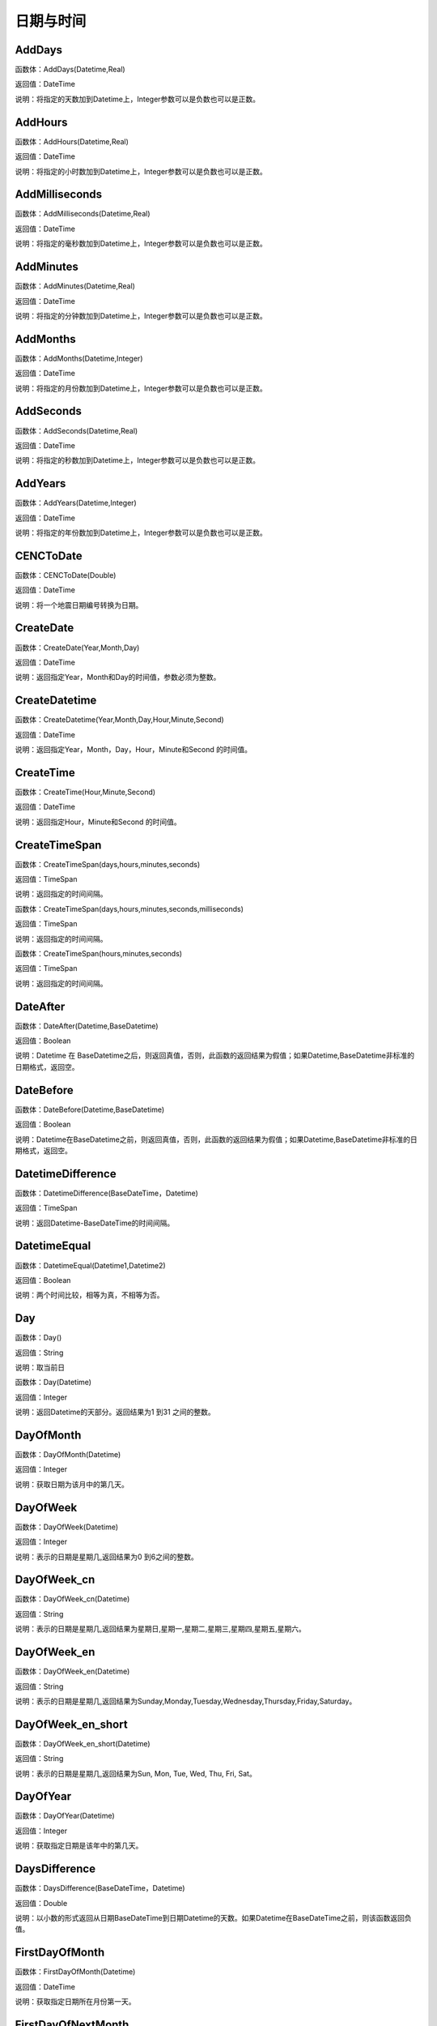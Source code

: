 .. _RiQiYuShiJian:
日期与时间
======================

AddDays
~~~~~~~~~~~~~~~~~~
函数体：AddDays(Datetime,Real)

返回值：DateTime

说明：将指定的天数加到Datetime上，Integer参数可以是负数也可以是正数。

AddHours
~~~~~~~~~~~~~~~~~~
函数体：AddHours(Datetime,Real)

返回值：DateTime

说明：将指定的小时数加到Datetime上，Integer参数可以是负数也可以是正数。

AddMilliseconds
~~~~~~~~~~~~~~~~~~
函数体：AddMilliseconds(Datetime,Real)

返回值：DateTime

说明：将指定的毫秒数加到Datetime上，Integer参数可以是负数也可以是正数。

AddMinutes
~~~~~~~~~~~~~~~~~~
函数体：AddMinutes(Datetime,Real)

返回值：DateTime

说明：将指定的分钟数加到Datetime上，Integer参数可以是负数也可以是正数。

AddMonths
~~~~~~~~~~~~~~~~~~
函数体：AddMonths(Datetime,Integer)

返回值：DateTime

说明：将指定的月份数加到Datetime上，Integer参数可以是负数也可以是正数。

AddSeconds
~~~~~~~~~~~~~~~~~~
函数体：AddSeconds(Datetime,Real)

返回值：DateTime

说明：将指定的秒数加到Datetime上，Integer参数可以是负数也可以是正数。

AddYears
~~~~~~~~~~~~~~~~~~
函数体：AddYears(Datetime,Integer)

返回值：DateTime

说明：将指定的年份数加到Datetime上，Integer参数可以是负数也可以是正数。

CENCToDate
~~~~~~~~~~~~~~~~~~
函数体：CENCToDate(Double)

返回值：DateTime

说明：将一个地震日期编号转换为日期。

CreateDate
~~~~~~~~~~~~~~~~~~
函数体：CreateDate(Year,Month,Day)

返回值：DateTime

说明：返回指定Year，Month和Day的时间值，参数必须为整数。

CreateDatetime
~~~~~~~~~~~~~~~~~~
函数体：CreateDatetime(Year,Month,Day,Hour,Minute,Second)

返回值：DateTime

说明：返回指定Year，Month，Day，Hour，Minute和Second 的时间值。

CreateTime
~~~~~~~~~~~~~~~~~~
函数体：CreateTime(Hour,Minute,Second)

返回值：DateTime

说明：返回指定Hour，Minute和Second 的时间值。

CreateTimeSpan
~~~~~~~~~~~~~~~~~~
函数体：CreateTimeSpan(days,hours,minutes,seconds)

返回值：TimeSpan

说明：返回指定的时间间隔。

函数体：CreateTimeSpan(days,hours,minutes,seconds,milliseconds)

返回值：TimeSpan

说明：返回指定的时间间隔。

函数体：CreateTimeSpan(hours,minutes,seconds)

返回值：TimeSpan

说明：返回指定的时间间隔。

DateAfter
~~~~~~~~~~~~~~~~~~
函数体：DateAfter(Datetime,BaseDatetime)

返回值：Boolean

说明：Datetime 在 BaseDatetime之后，则返回真值，否则，此函数的返回结果为假值；如果Datetime,BaseDatetime非标准的日期格式，返回空。

DateBefore
~~~~~~~~~~~~~~~~~~
函数体：DateBefore(Datetime,BaseDatetime)

返回值：Boolean

说明：Datetime在BaseDatetime之前，则返回真值，否则，此函数的返回结果为假值；如果Datetime,BaseDatetime非标准的日期格式，返回空。

DatetimeDifference
~~~~~~~~~~~~~~~~~~
函数体：DatetimeDifference(BaseDateTime，Datetime)

返回值：TimeSpan

说明：返回Datetime-BaseDateTime的时间间隔。

DatetimeEqual
~~~~~~~~~~~~~~~~~~
函数体：DatetimeEqual(Datetime1,Datetime2)

返回值：Boolean

说明：两个时间比较，相等为真，不相等为否。

Day
~~~~~~~~~~~~~~~~~~
函数体：Day()

返回值：String

说明：取当前日

函数体：Day(Datetime)

返回值：Integer

说明：返回Datetime的天部分。返回结果为1 到31 之间的整数。

DayOfMonth
~~~~~~~~~~~~~~~~~~
函数体：DayOfMonth(Datetime)

返回值：Integer

说明：获取日期为该月中的第几天。

DayOfWeek
~~~~~~~~~~~~~~~~~~
函数体：DayOfWeek(Datetime)

返回值：Integer

说明：表示的日期是星期几,返回结果为0 到6之间的整数。

DayOfWeek_cn
~~~~~~~~~~~~~~~~~~
函数体：DayOfWeek_cn(Datetime)

返回值：String

说明：表示的日期是星期几,返回结果为星期日,星期一,星期二,星期三,星期四,星期五,星期六。

DayOfWeek_en
~~~~~~~~~~~~~~~~~~
函数体：DayOfWeek_en(Datetime)

返回值：String

说明：表示的日期是星期几,返回结果为Sunday,Monday,Tuesday,Wednesday,Thursday,Friday,Saturday。

DayOfWeek_en_short
~~~~~~~~~~~~~~~~~~
函数体：DayOfWeek_en_short(Datetime)

返回值：String

说明：表示的日期是星期几,返回结果为Sun, Mon, Tue, Wed, Thu, Fri, Sat。

DayOfYear
~~~~~~~~~~~~~~~~~~
函数体：DayOfYear(Datetime)

返回值：Integer

说明：获取指定日期是该年中的第几天。

DaysDifference
~~~~~~~~~~~~~~~~~~
函数体：DaysDifference(BaseDateTime，Datetime)

返回值：Double

说明：以小数的形式返回从日期BaseDateTime到日期Datetime的天数。如果Datetime在BaseDateTime之前，则该函数返回负值。

FirstDayOfMonth
~~~~~~~~~~~~~~~~~~
函数体：FirstDayOfMonth(Datetime)

返回值：DateTime

说明：获取指定日期所在月份第一天。

FirstDayOfNextMonth
~~~~~~~~~~~~~~~~~~
函数体：FirstDayOfNextMonth(Datetime)

返回值：DateTime

说明：获取指定日期的下个月第一天。

FirstDayOfNextQuarter
~~~~~~~~~~~~~~~~~~
函数体：FirstDayOfNextQuarter(Datetime)

返回值：DateTime

说明：获取指定日期的下一季度第一天。

FirstDayOfNextYear
~~~~~~~~~~~~~~~~~~
函数体：FirstDayOfNextYear(Datetime)

返回值：DateTime

说明：获取指定日期的下一年第一天。

FirstDayOfPreviousMonth
~~~~~~~~~~~~~~~~~~
函数体：FirstDayOfPreviousMonth(Datetime)

返回值：DateTime

说明：获取指定日期的上个月第一天。

FirstDayOfPreviousQuarter
~~~~~~~~~~~~~~~~~~
函数体：FirstDayOfPreviousQuarter(Datetime)

返回值：DateTime

说明：获取指定日期的上一季度第一天。

FirstDayOfPreviousYear
~~~~~~~~~~~~~~~~~~
函数体：FirstDayOfPreviousYear(Datetime)

返回值：DateTime

说明：获取指定日期的上一年第一天。

FirstDayOfQuarter
~~~~~~~~~~~~~~~~~~
函数体：FirstDayOfQuarter(Datetime)

返回值：DateTime

说明：获取指定日期所在季度份第一天。

FirstDayOfYear
~~~~~~~~~~~~~~~~~~
函数体：FirstDayOfYear(Datetime)

返回值：DateTime

说明：获取指定日期所在年份第一天。

format_DateTime
~~~~~~~~~~~~~~~~~~
函数体：format_DateTime(DateTime,DateTimeFormat)

返回值：String

说明：将日期与时间转化为指定格式的文本，DateTimeFormat为日期格式：(年-月-日 时:分:秒.毫秒) yyyy-MM-dd HH:mm:ss（HH为24小时制，hh为12小时制）。

Format_TimeSpan
~~~~~~~~~~~~~~~~~~
函数体：Format_TimeSpan(TimeSpan)

返回值：String

说明：将时间间隔转化为指定格式的文本。

函数体：Format_TimeSpan(TimeSpan,TimeSpanFormat)

返回值：String

说明：将时间间隔转化为指定格式的文本，TimeSpanFormat为格式：dd\天hh\时mm\分ss\秒，注意反斜杠。

FridayOfNextWeek
~~~~~~~~~~~~~~~~~~
函数体：FridayOfNextWeek(DateTime)

返回值：DateTime

说明：计算指定日期下周的星期五对应的日期。国际标准ISO 8601将星期一定为一星期的第一天。

FridayOfPreviousWeek
~~~~~~~~~~~~~~~~~~
函数体：FridayOfPreviousWeek(DateTime)

返回值：DateTime

说明：计算指定日期上周的星期五对应的日期。国际标准ISO 8601将星期一定为一星期的第一天。

FridayOfWeek
~~~~~~~~~~~~~~~~~~
函数体：FridayOfWeek(DateTime)

返回值：DateTime

说明：计算指定日期本周的星期五对应的日期。国际标准ISO 8601将星期一定为一星期的第一天。

From_UnixTime
~~~~~~~~~~~~~~~~~~
函数体：From_UnixTime(Int)

返回值：DateTime

说明：将Unix时间转换为日期。

Hour
~~~~~~~~~~~~~~~~~~
函数体：Hour()

返回值：String

说明：取当前时

函数体：Hour(Datetime)

返回值：Integer

说明：返回Datetime的小时部分。返回结果为0 至23 之间的整数。

HoursDifference
~~~~~~~~~~~~~~~~~~
函数体：HoursDifference(BasedDatetime,Datetime)

返回值：Double

说明：以小数的形式返回从日期BasedDatetime到日期Datetime的小时数。如果Datetime在BasedDatetime之前，则该函数返回负值。

JulianToDate
~~~~~~~~~~~~~~~~~~
函数体：JulianToDate(Double)

返回值：DateTime

说明：将儒略日转换为日期，以1970-01-01 0:0:0.0为基数。

LastDayOfMonth
~~~~~~~~~~~~~~~~~~
函数体：LastDayOfMonth(Datetime)

返回值：DateTime

说明：获取指定日期所在月份最后一天。

LastDayOfNextMonth
~~~~~~~~~~~~~~~~~~
函数体：LastDayOfNextMonth(Datetime)

返回值：DateTime

说明：获取指定日期的下个月的最后一天。

LastDayOfNextQuarter
~~~~~~~~~~~~~~~~~~
函数体：LastDayOfNextQuarter(Datetime)

返回值：DateTime

说明：获取指定日期的下一季度的最后一天。

LastDayOfNextYear
~~~~~~~~~~~~~~~~~~
函数体：LastDayOfNextYear(Datetime)

返回值：DateTime

说明：获取指定日期的下一年的最后一天。

LastDayOfPrdviousMonth
~~~~~~~~~~~~~~~~~~
函数体：LastDayOfPrdviousMonth(Datetime)

返回值：DateTime

说明：获取指定日期的上个月的最后一天。

LastDayOfPrdviousQuarter
~~~~~~~~~~~~~~~~~~
函数体：LastDayOfPrdviousQuarter(Datetime)

返回值：DateTime

说明：获取指定日期的上一季度的最后一天。

LastDayOfPrdviousYear
~~~~~~~~~~~~~~~~~~
函数体：LastDayOfPrdviousYear(Datetime)

返回值：DateTime

说明：获取指定日期的上一年的最后一天。

LastDayOfQuarter
~~~~~~~~~~~~~~~~~~
函数体：LastDayOfQuarter(Datetime)

返回值：DateTime

说明：获取指定日期所在季度份最后一天。

LastDayOfYear
~~~~~~~~~~~~~~~~~~
函数体：LastDayOfYear(Datetime)

返回值：DateTime

说明：获取指定日期所在年份最后一天。

Millisecond
~~~~~~~~~~~~~~~~~~
函数体：Millisecond()

返回值：String

说明：取当前毫秒

Milliseconds
~~~~~~~~~~~~~~~~~~
函数体：Milliseconds(Datetime)

返回值：Integer

说明：返回Datetime的毫秒钟部分。返回结果为0到999之间的整数。

MillisecondsDifference
~~~~~~~~~~~~~~~~~~
函数体：MillisecondsDifference(BaseDatetime,Datetime)

返回值：Double

说明：以小数的形式返回从日期BaseDatetime到日期Datetime的毫秒数。如果Datetime在BaseDatetime之前，则该函数返回负值。

Minute
~~~~~~~~~~~~~~~~~~
函数体：Minute()

返回值：String

说明：取当前分

函数体：Minute(Datetime)

返回值：Integer

说明：返回Datetime的分钟部分。返回结果为0 到59 之间的整数。

MinutesDifference
~~~~~~~~~~~~~~~~~~
函数体：MinutesDifference(BaseDatetime,Datetime)

返回值：Double

说明：以小数的形式返回从日期BaseDatetime到日期Datetime的分钟数。如果Datetime在BaseDatetime之前，则该函数返回负值。

MondayByWeekNo
~~~~~~~~~~~~~~~~~~
函数体：MondayByWeekNo(Integer year,Integer weekNo)

返回值：DateTime

说明：获取指定年度第几星期的星期一对应用的日期。

MondayOfNextWeek
~~~~~~~~~~~~~~~~~~
函数体：MondayOfNextWeek(DateTime)

返回值：DateTime

说明：计算指定日期下周的星期一对应的日期。国际标准ISO 8601将星期一定为一星期的第一天。

MondayOfPreviousWeek
~~~~~~~~~~~~~~~~~~
函数体：MondayOfPreviousWeek(DateTime)

返回值：DateTime

说明：计算指定日期上周的星期一对应的日期。国际标准ISO 8601将星期一定为一星期的第一天。

MondayOfWeek
~~~~~~~~~~~~~~~~~~
函数体：MondayOfWeek(DateTime)

返回值：DateTime

说明：计算指定日期本周的星期一对应的日期。国际标准ISO 8601将星期一定为一星期的第一天。

Month
~~~~~~~~~~~~~~~~~~
函数体：Month()

返回值：String

说明：取当前月

函数体：Month(Datetime)

返回值：Integer

说明：返回Datetime的月份部分。返回结果为1 到12 之间的整数。

Month_cn
~~~~~~~~~~~~~~~~~~
函数体：Month_cn(Datetime)

返回值：String

说明：返回Datetime的月份部分。返回结果为一月、二月、三月、四月、五月、六月、七月、八月、九月、十月、十一月、十二月。

Month_en
~~~~~~~~~~~~~~~~~~
函数体：Month_en(Datetime)

返回值：String

说明：返回Datetime的月份部分。返回结果为January,February,March,April,May,June,July,August,September,October,November,December。

Month_en_short
~~~~~~~~~~~~~~~~~~
函数体：Month_en_short(Datetime)

返回值：String

说明：返回Datetime的月份部分。返回结果为Jan,Feb,Mar,Apr,May,Jun,Jul,Aug,Sep,Oct,Nov,Dec。

MonthsDifference
~~~~~~~~~~~~~~~~~~
函数体：MonthsDifference(BaseDatetime,Datetime)

返回值：Double

说明：以小数的形式返回从BaseDatetime到Datetime月数。这是基于每月30.0 天的近似数字。如果Datetime在BaseDatetime之前，则该函数返回负值。

Now
~~~~~~~~~~~~~~~~~~
函数体：Now()

返回值：String

说明：取当前系统的年月日时分秒

SaturdayOfNextWeek
~~~~~~~~~~~~~~~~~~
函数体：SaturdayOfNextWeek(DateTime)

返回值：DateTime

说明：计算指定日期下周的星期六对应的日期。国际标准ISO 8601将星期一定为一星期的第一天。

SaturdayOfPreviousWeek
~~~~~~~~~~~~~~~~~~
函数体：SaturdayOfPreviousWeek(DateTime)

返回值：DateTime

说明：计算指定日期上周的星期六对应的日期。国际标准ISO 8601将星期一定为一星期的第一天。

SaturdayOfWeek
~~~~~~~~~~~~~~~~~~
函数体：SaturdayOfWeek(DateTime)

返回值：DateTime

说明：计算指定日期本周的星期六对应的日期。国际标准ISO 8601将星期一定为一星期的第一天。

Second
~~~~~~~~~~~~~~~~~~
函数体：Second()

返回值：String

说明：取当前秒

函数体：Second(Datetime)

返回值：Integer

说明：返回Datetime的秒钟部分。返回结果为0 到59 之间的整数。

SecondsDifference
~~~~~~~~~~~~~~~~~~
函数体：SecondsDifference(BaseDatetime,Datetime)

返回值：Double

说明：以小数的形式返回从日期BaseDatetime到日期Datetime的秒数。如果Datetime在BaseDatetime之前，则该函数返回负值。

SundayOfNextWeek
~~~~~~~~~~~~~~~~~~
函数体：SundayOfNextWeek(DateTime)

返回值：DateTime

说明：计算指定日期下周的星期日对应的日期。国际标准ISO 8601将星期一定为一星期的第一天。

SundayOfPreviousWeek
~~~~~~~~~~~~~~~~~~
函数体：SundayOfPreviousWeek(DateTime)

返回值：DateTime

说明：计算指定日期上周的星期日对应的日期。国际标准ISO 8601将星期一定为一星期的第一天。

SundayOfWeek
~~~~~~~~~~~~~~~~~~
函数体：SundayOfWeek(DateTime)

返回值：DateTime

说明：计算指定日期本周的星期日对应的日期。国际标准ISO 8601将星期一定为一星期的第一天。

ThursdayOfNextWeek
~~~~~~~~~~~~~~~~~~
函数体：ThursdayOfNextWeek(DateTime)

返回值：DateTime

说明：计算指定日期下周的星期四对应的日期。国际标准ISO 8601将星期一定为一星期的第一天。

ThursdayOfPreviousWeek
~~~~~~~~~~~~~~~~~~
函数体：ThursdayOfPreviousWeek(DateTime)

返回值：DateTime

说明：计算指定日期上周的星期四对应的日期。国际标准ISO 8601将星期一定为一星期的第一天。

ThursdayOfWeek
~~~~~~~~~~~~~~~~~~
函数体：ThursdayOfWeek(DateTime)

返回值：DateTime

说明：计算指定日期本周的星期四对应的日期。国际标准ISO 8601将星期一定为一星期的第一天。

TimeAfter
~~~~~~~~~~~~~~~~~~
函数体：TimeAfter(Time,BaseTime)

返回值：Boolean

说明：Time在BaseTime之后，则返回真值，否则，此函数的返回结果为假值；如果Time,BaseTime非标准的日期格式，返回空。

TimeBefore
~~~~~~~~~~~~~~~~~~
函数体：TimeBefore(Time,BaseTime)

返回值：Boolean

说明：Time在BaseTime之前，则返回真值，否则，此函数的返回结果为假值；如果Time,BaseTime非标准的日期格式，返回空。

TimeHoursDifference
~~~~~~~~~~~~~~~~~~
函数体：TimeHoursDifference(BaseTime,Time)

返回值：Double

说明：以整数的形式返回从日期BaseTime到日期Time的小时数。如果Time在BaseTime之前，则该函数返回负值。

TimeMillisecondsDifference
~~~~~~~~~~~~~~~~~~
函数体：TimeMillisecondsDifference(BaseTime,Time)

返回值：Double

说明：以整数的形式返回从日期BaseTime到日期Time的毫秒数。如果Time在BaseTime之前，则该函数返回负值。

TimeMinutesDifference
~~~~~~~~~~~~~~~~~~
函数体：TimeMinutesDifference(BaseTime,Time)

返回值：Double

说明：以整数的形式返回从日期BaseTime到日期Time的分钟数。如果Time在BaseTime之前，则该函数返回负值。

TimeSecondsDifference
~~~~~~~~~~~~~~~~~~
函数体：TimeSecondsDifference(BaseTime,Time)

返回值：Double

说明：以整数的形式返回从日期BaseTime到日期Time的秒数。如果Time在BaseTime之前，则该函数返回负值。

TimeSpan2HM
~~~~~~~~~~~~~~~~~~
函数体：TimeSpan2HM(TimeSpan)

返回值：String

说明：将时间间隔转换为，总小时数：分钟，如25：50表示25小时50分钟。

To_UnixTime
~~~~~~~~~~~~~~~~~~
函数体：To_UnixTime(DateTime)

返回值：Integer

说明：将日期转换为Unix时间，从公元1970年1月1日的UTC时间从0时0分0秒算起到现在所经过的秒数。

ToCENCDate
~~~~~~~~~~~~~~~~~~
函数体：ToCENCDate(DateTime)

返回值：Double

说明：将一个日期转换为地震日期编号。

ToChineseCalendar
~~~~~~~~~~~~~~~~~~
函数体：ToChineseCalendar(DateTime,Type)

返回值：String

说明：将日期转化农历。返回Type指定类型的日期,1:阳历日期;2:农历日期;3:星期;4:时辰;5:属相;6:节气;7:前一个节气;8:下一个节气;9:节日;10:干支;11:星宿;12:星座

ToDatetime
~~~~~~~~~~~~~~~~~~
函数体：ToDatetime(string)

返回值：DateTime

说明：将文本转化为日期与时间，支持通用日期与时间格式。

函数体：ToDatetime(string,DateTimeFormat)

返回值：DateTime

说明：将文本转化为日期与时间，支持通用日期与时间格式。DateTimeFormat的参考格式：(年-月-日 时:分:秒.毫秒) yyyy-MM-dd HH:mm:ss（HH为24小时制，hh为12小时制）。

函数体：ToDatetime(string,DateTimeFormatList,SplitChar)

返回值：DateTime

说明：将文本转化为日期与时间，支持通用日期与时间格式，SplitChar为格式列表的分隔字符。DateTimeFormatList的参考格式列表：(年-月-日 时:分:秒.毫秒) yyyy-MM-dd HH:mm:ss（HH为24小时制，hh为12小时制）。

ToJulianDate
~~~~~~~~~~~~~~~~~~
函数体：ToJulianDate(DateTime)

返回值：Double

说明：将一个日期转换为儒略日，以1970-01-01 0:0:0.0为基数。

ToOAdate
~~~~~~~~~~~~~~~~~~
函数体：ToOAdate(DateTime)

返回值：Double

说明：将一个日期型的字符串转化(格式为yyyy-MM-dd HH:mm:ss 例如2010-01-01 5:11:33 )为等效的 OLE 自动化日期，返回一个双精度浮点数，它包含与此实例的值等效的 OLE 自动化日期。

toShortDate
~~~~~~~~~~~~~~~~~~
函数体：toShortDate(DateTime)

返回值：String

说明：将日期时间(可为字符串格式)转化为短日期格式,支持常见的日期格式，如2005-11-5 13:47:04，输出2005-11-5。

toShortTime
~~~~~~~~~~~~~~~~~~
函数体：toShortTime(DateTime)

返回值：String

说明：将日期时间(可为字符串格式)转化为短时间格式,支持常见的日期格式，如2005-11-5 13:47:04，输出13:47:04。

TuesdayOfNextWeek
~~~~~~~~~~~~~~~~~~
函数体：TuesdayOfNextWeek(DateTime)

返回值：DateTime

说明：计算指定日期下周的星期二对应的日期。国际标准ISO 8601将星期一定为一星期的第一天。

TuesdayOfPreviousWeek
~~~~~~~~~~~~~~~~~~
函数体：TuesdayOfPreviousWeek(DateTime)

返回值：DateTime

说明：计算指定日期上周的星期二对应的日期。国际标准ISO 8601将星期一定为一星期的第一天。

TuesdayOfWeek
~~~~~~~~~~~~~~~~~~
函数体：TuesdayOfWeek(DateTime)

返回值：DateTime

说明：计算指定日期本周的星期二对应的日期。国际标准ISO 8601将星期一定为一星期的第一天。

WednesdayOfNextWeek
~~~~~~~~~~~~~~~~~~
函数体：WednesdayOfNextWeek(DateTime)

返回值：DateTime

说明：计算指定日期下周的星期三对应的日期。国际标准ISO 8601将星期一定为一星期的第一天。

WednesdayOfPreviousWeek
~~~~~~~~~~~~~~~~~~
函数体：WednesdayOfPreviousWeek(DateTime)

返回值：DateTime

说明：计算指定日期上周的星期三对应的日期。国际标准ISO 8601将星期一定为一星期的第一天。

WednesdayOfWeek
~~~~~~~~~~~~~~~~~~
函数体：WednesdayOfWeek(DateTime)

返回值：DateTime

说明：计算指定日期本周的星期三对应的日期。国际标准ISO 8601将星期一定为一星期的第一天。

WeekNoOfYear
~~~~~~~~~~~~~~~~~~
函数体：WeekNoOfYear(Datetime)

返回值：Integer

说明：获取指定日期所在星期是该年中的第几星期。

WeeksDifference
~~~~~~~~~~~~~~~~~~
函数体：WeeksDifference(BaseDatetime,Datetime)

返回值：Double

说明：以小数的形式返回从日期BaseDatetime至日期Datetime的周数。这基于每周7.0 天。如果Datetime在BaseDatetime之前，则该函数返回负值。

Year
~~~~~~~~~~~~~~~~~~
函数体：Year()

返回值：String

说明：取当前系统的年

函数体：Year(Datetime)

返回值：Integer

说明：返回Datetime的年份部分。返回结果为整数，如2002。

YearsDifference
~~~~~~~~~~~~~~~~~~
函数体：YearsDifference(BasedDatetime,Datetime)

返回值：Double

说明：以小数的形式返回从日期BasedDatetime至日期Datetime的年数。这是基于每年365.0 天的近似数字。如果Datetime在BasedDatetime之前，则该函数返回负值。
